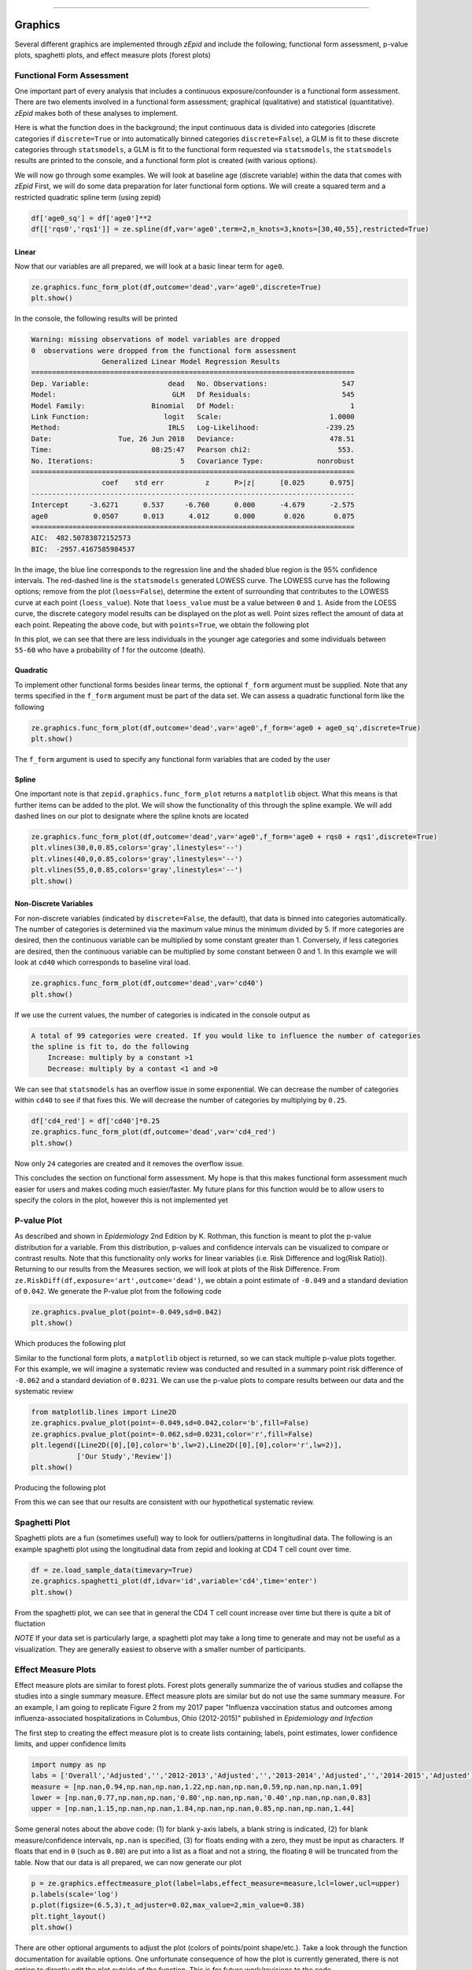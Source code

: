 .. image:: images/zepid_logo.png

-------------------------------------


Graphics
'''''''''''''''''''''''''''''''''


Several different graphics are implemented through *zEpid* and include the following; functional form assessment, p-value plots, spaghetti plots, and effect measure plots (forest plots)

Functional Form Assessment
====================================

One important part of every analysis that includes a continuous exposure/confounder is a functional form assessment. There are two elements involved in a functional form assessment; graphical (qualitative) and statistical (quantitative). *zEpid* makes both of these analyses to implement. 

Here is what the function does in the background; the input continuous data is divided into categories (discrete categories if ``discrete=True`` or into automatically binned categories ``discrete=False``), a GLM is fit to these discrete categories through ``statsmodels``, a GLM is fit to the functional form requested via ``statsmodels``, the ``statsmodels`` results are printed to the console, and a functional form plot is created (with various options). 

We will now go through some examples. We will look at baseline age (discrete variable) within the data that comes with *zEpid* First, we will do some data preparation for later functional form options. We will create a squared term and a restricted quadratic spline term (using zepid)

.. code:: python

   df['age0_sq'] = df['age0']**2
   df[['rqs0','rqs1']] = ze.spline(df,var='age0',term=2,n_knots=3,knots=[30,40,55],restricted=True)


Linear 
^^^^^^^

Now that our variables are all prepared, we will look at a basic linear term for ``age0``. 

.. code:: python

   ze.graphics.func_form_plot(df,outcome='dead',var='age0',discrete=True)
   plt.show()

In the console, the following results will be printed

.. code::

   Warning: missing observations of model variables are dropped
   0  observations were dropped from the functional form assessment
                    Generalized Linear Model Regression Results                  
   ==============================================================================
   Dep. Variable:                   dead   No. Observations:                  547
   Model:                            GLM   Df Residuals:                      545
   Model Family:                Binomial   Df Model:                            1
   Link Function:                  logit   Scale:                          1.0000
   Method:                          IRLS   Log-Likelihood:                -239.25
   Date:                Tue, 26 Jun 2018   Deviance:                       478.51
   Time:                        08:25:47   Pearson chi2:                     553.
   No. Iterations:                     5   Covariance Type:             nonrobust
   ==============================================================================
                    coef    std err          z      P>|z|      [0.025      0.975]
   ------------------------------------------------------------------------------
   Intercept     -3.6271      0.537     -6.760      0.000      -4.679      -2.575
   age0           0.0507      0.013      4.012      0.000       0.026       0.075
   ==============================================================================
   AIC:  482.50783872152573
   BIC:  -2957.4167585984537

.. image:: images/zepid_fform1.png

In the image, the blue line corresponds to the regression line and the shaded blue region is the 95% confidence intervals. The red-dashed line is the ``statsmodels`` generated LOWESS curve. The LOWESS curve has the following options; remove from the plot (``loess=False``), determine the extent of surrounding that contributes to the LOWESS curve at each point (``loess_value``). Note that ``loess_value`` must be a value between ``0`` and ``1``. Aside from the LOESS curve, the discrete category model results can be displayed on the plot as well. Point sizes reflect the amount of data at each point. Repeating the above code, but with ``points=True``, we obtain the following plot

.. image:: images/zepid_fform2.png

In this plot, we can see that there are less individuals in the younger age categories and some individuals between ``55-60`` who have a probability of `1` for the outcome (death).

Quadratic
^^^^^^^^^^^

To implement other functional forms besides linear terms, the optional ``f_form`` argument must be supplied. Note that any terms specified in the ``f_form`` argument must be part of the data set. We can assess a quadratic functional form like the following

.. code:: python

   ze.graphics.func_form_plot(df,outcome='dead',var='age0',f_form='age0 + age0_sq',discrete=True)
   plt.show()

.. image:: images/zepid_fform3.png

The ``f_form`` argument is used to specify any functional form variables that are coded by the user

Spline
^^^^^^^^^^^

One important note is that ``zepid.graphics.func_form_plot`` returns a ``matplotlib`` object. What this means is that further items can be added to the plot. We will show the functionality of this through the spline example. We will add dashed lines on our plot to designate where the spline knots are located

.. code::

   ze.graphics.func_form_plot(df,outcome='dead',var='age0',f_form='age0 + rqs0 + rqs1',discrete=True)
   plt.vlines(30,0,0.85,colors='gray',linestyles='--')
   plt.vlines(40,0,0.85,colors='gray',linestyles='--')
   plt.vlines(55,0,0.85,colors='gray',linestyles='--')
   plt.show()

.. image:: images/zepid_fform4.png

Non-Discrete Variables
^^^^^^^^^^^^^^^^^^^^^^^
For non-discrete variables (indicated by ``discrete=False``, the default), that data is binned into categories automatically. The number of categories is determined via the maximum value minus the minimum divided by 5. If more categories are desired, then the continuous variable can be multiplied by some constant greater than 1. Conversely, if less categories are desired, then the continuous variable can be multiplied by some constant between 0 and 1. In this example we will look at ``cd40`` which corresponds to baseline viral load. 

.. code:: python

   ze.graphics.func_form_plot(df,outcome='dead',var='cd40')
   plt.show()

If we use the current values, the number of categories is indicated in the console output as

.. code::

   A total of 99 categories were created. If you would like to influence the number of categories 
   the spline is fit to, do the following 
       Increase: multiply by a constant >1
       Decrease: multiply by a contast <1 and >0

We can see that ``statsmodels`` has an overflow issue in some exponential. We can decrease the number of categories within ``cd40`` to see if that fixes this. We will decrease the number of categories by multiplying by ``0.25``.

.. code:: python

   df['cd4_red'] = df['cd40']*0.25
   ze.graphics.func_form_plot(df,outcome='dead',var='cd4_red')
   plt.show()

Now only ``24`` categories are created and it removes the overflow issue.

This concludes the section on functional form assessment. My hope is that this makes functional form assessment much easier for users and makes coding much easier/faster. My future plans for this function would be to allow users to specify the colors in the plot, however this is not implemented yet

P-value Plot
====================================
As described and shown in *Epidemiology* 2nd Edition by K. Rothman, this function is meant to plot the p-value distribution for a variable. From this distribution, p-values and confidence intervals can be visualized to compare or contrast results. Note that this functionality only works for linear variables (i.e. Risk Difference and log(Risk Ratio)). Returning to our results from the Measures section, we will look at plots of the Risk Difference. From ``ze.RiskDiff(df,exposure='art',outcome='dead')``,  we obtain a point estimate of ``-0.049`` and a standard deviation of ``0.042``. We generate the P-value plot from the following code

.. code:: python

   ze.graphics.pvalue_plot(point=-0.049,sd=0.042)
   plt.show()

Which produces the following plot

.. image:: images/zepid_pvalue1.png

Similar to the functional form plots, a ``matplotlib`` object is returned, so we can stack multiple p-value plots together. For this example, we will imagine a systematic review was conducted and resulted in a summary point risk difference of ``-0.062`` and a standard deviation of ``0.0231``. We can use the p-value plots to compare results between our data and the systematic review

.. code:: python

   from matplotlib.lines import Line2D
   ze.graphics.pvalue_plot(point=-0.049,sd=0.042,color='b',fill=False)
   ze.graphics.pvalue_plot(point=-0.062,sd=0.0231,color='r',fill=False)
   plt.legend([Line2D([0],[0],color='b',lw=2),Line2D([0],[0],color='r',lw=2)], 
              ['Our Study','Review'])
   plt.show()

Producing the following plot

.. image:: images/zepid_pvalue3.png

From this we can see that our results are consistent with our hypothetical systematic review.

Spaghetti Plot
====================================
Spaghetti plots are a fun (sometimes useful) way to look for outliers/patterns in longitudinal data. The following is an example spaghetti plot using the longitudinal data from zepid and looking at CD4 T cell count over time.

.. code:: python

   df = ze.load_sample_data(timevary=True)
   ze.graphics.spaghetti_plot(df,idvar='id',variable='cd4',time='enter')
   plt.show()

.. image:: images/zepid_spaghetti.png

From the spaghetti plot, we can see that in general the CD4 T cell count increase over time but there is quite a bit of fluctation

*NOTE* If your data set is particularly large, a spaghetti plot may take a long time to generate and may not be useful as a visualization. They are generally easiest to observe with a smaller number of participants. 

Effect Measure Plots
====================================
Effect measure plots are similar to forest plots. Forest plots generally summarize the of various studies and collapse the studies into a single summary measure. Effect measure plots are similar but do not use the same summary measure. For an example, I am going to replicate Figure 2 from my 2017 paper "Influenza vaccination status and outcomes among influenza-associated hospitalizations in Columbus, Ohio (2012-2015)" published in *Epidemiology and Infection*

The first step to creating the effect measure plot is to create lists containing; labels, point estimates, lower confidence limits, and upper confidence limits

.. code:: python

   import numpy as np
   labs = ['Overall','Adjusted','','2012-2013','Adjusted','','2013-2014','Adjusted','','2014-2015','Adjusted']
   measure = [np.nan,0.94,np.nan,np.nan,1.22,np.nan,np.nan,0.59,np.nan,np.nan,1.09]
   lower = [np.nan,0.77,np.nan,np.nan,'0.80',np.nan,np.nan,'0.40',np.nan,np.nan,0.83]
   upper = [np.nan,1.15,np.nan,np.nan,1.84,np.nan,np.nan,0.85,np.nan,np.nan,1.44]

Some general notes about the above code: (1) for blank y-axis labels, a blank string is indicated, (2) for blank measure/confidence intervals, ``np.nan`` is specified, (3) for floats ending with a zero, they must be input as characters. If floats that end in ``0`` (such as ``0.80``) are put into a list as a float and not a string, the floating ``0`` will be truncated from the table. Now that our data is all prepared, we can now generate our plot

.. code:: python

   p = ze.graphics.effectmeasure_plot(label=labs,effect_measure=measure,lcl=lower,ucl=upper)
   p.labels(scale='log')
   p.plot(figsize=(6.5,3),t_adjuster=0.02,max_value=2,min_value=0.38)
   plt.tight_layout()
   plt.show()

.. image:: images/zepid_effm.png

There are other optional arguments to adjust the plot (colors of points/point shape/etc.). Take a look through the function documentation for available options. One unfortunate consequence of how the plot is currently generated, there is not option to directly edit the plot outside of the function. This is for future work/revisions to the code.

*NOTE* There is one part of the effect measure plot that is not particularly pretty. In the ``plot()`` function there is an option argument ``t_adjuster``. This argument changes the alignment of the table so that the table aligns properly with the plot values. I have NOT figured out a way to do this automatically. Currently, ``t_adjuster`` must be changed by the user manually to find a good table alignment. I recommend using changes of ``0.005`` in ``t_adjuster`` until a good alignment is found. Additionally, sometimes the plot will be squished. To fix this, the plot size can be changes by the ``fisize`` argument

Receiver-Operator Curves
====================================
<<<<<<< HEAD
Receiver-Operator Curves (ROC) are a fundamental tool for diagnosing the sensitivity and specificity of a test over a variety of thresholds. ROC curves can be generated for predicted probabilities from a model or different diagnostics thresholds (ex. ALT to predict infections). In this example, we will predict the probability of death among the sample data set. First, we will need to get some predicted probabilities. We will use ``statsmodels`` to build a simple predictive model and obtain predicted probabilities.

.. code:: python

   import matplotlib.pyplot as plt 
   import statsmodels.api as sm 
   import statsmodels.formula.api as smf 
   from statsmodels.genmod.families import family,links

   df = ze.load_sample_data(timevary=False)
   f = sm.families.family.Binomial(sm.families.links.logit) 
   df['age0_sq'] = df['age0']**2
   df['cd40sq'] = df['cd40']**2
   model = 'dead ~ art + age0 + age0_sq + cd40 + cd40sq + dvl0 + male'
   m = smf.glm(model,df,family=f).fit()
   df['predicted'] = m.predict(df)

Now with predicted probabilities, we can generate a ROC plot

.. code:: python

   ze.graphics.ROC_curve(df,true='dead',probability='predicted')
   plt.tight_layout()
   plt.title('Receiver-Operator Curve')
   plt.show()

.. image:: images/zepid_roc.png

Which generates the following plot. For this plot the Youden's Index is also calculated by default. The following output is printed to the console

.. code:: python

 ----------------------------------------------------------------------
 Youden's Index:  0.15328818469754796
 Predictive values at Youden's Index 
 	Sensitivity:  0.6739130434782609
	Specificity:  0.6857142857142857
 ----------------------------------------------------------------------

Youden's index is defined as 

.. math:: 

  Youden = Sensitivity + Specificity - 1

Where Youden's index is the value that maximizes the above. Basically, it balances sensitivity and specificity. You can learn more from https://en.wikipedia.org/wiki/Youden%27s_J_statistic


Dynamic Risk Plots
====================================
Dynamic risk plots allow the visualization of how the risk difference/ratio changes over time. For a published example, see https://www.ncbi.nlm.nih.gov/pmc/articles/PMC4325676/ and discussed in https://academic.oup.com/aje/article/181/4/246/122265  

For this example, we will borrow our results from our IPTW marginal structural model, discussed in the Causal page. We will used the fitted survival functions to obtain the risk estimates for our exposed and unexposed groups. These were generated from the ``lifelines`` Kaplan Meier curves.

.. code:: python

  a = 1 - kme.survival_function_
  b = 1 - kmu.survival_function_
  ze.graphics.dyanmic_risk_plot(a,b)
  plt.show()

.. image:: images/zepid_msm_rd.png

By default, the function returns the risk difference plot. You can also request a risk ratio plot. Here is the risk ratio plot, with the point and line colors changed

.. code:: python

  ze.graphics.dyanmic_risk_plot(a,b,measure='RR',point_color='darkred',line_color='r',scale='log')
  plt.yticks([0.4,0.6,0.8,1,2,4,6])

  plt.show()

.. image:: images/zepid_msm_rr.png

You can also request a log-transformed RR

.. code:: python
  
 ze.graphics.dyanmic_risk_plot(a,b,measure='RR',point_color='darkgreen',line_color='g',scale='log-transform')
 plt.savefig('C:/Users/zivic/Python 
 plt.show()

.. image:: images/zepid_msm_rr2.png

This concludes the section on implemented graphics in *zEpid*. If you have additional items you believe would make a good addition to the graphic functions, or *zEpid* in general, please reach out to us on GitHub or Twitter (@zepidpy)
